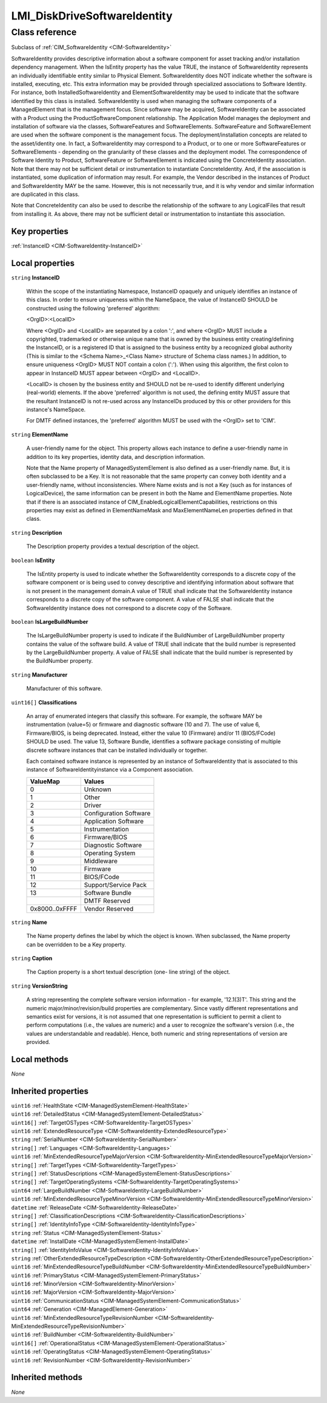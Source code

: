 .. _LMI-DiskDriveSoftwareIdentity:

LMI_DiskDriveSoftwareIdentity
-----------------------------

Class reference
===============
Subclass of :ref:`CIM_SoftwareIdentity <CIM-SoftwareIdentity>`

SoftwareIdentity provides descriptive information about a software component for asset tracking and/or installation dependency management. When the IsEntity property has the value TRUE, the instance of SoftwareIdentity represents an individually identifiable entity similar to Physical Element. SoftwareIdentity does NOT indicate whether the software is installed, executing, etc. This extra information may be provided through specialized associations to Software Identity. For instance, both InstalledSoftwareIdentity and ElementSoftwareIdentity may be used to indicate that the software identified by this class is installed. SoftwareIdentity is used when managing the software components of a ManagedElement that is the management focus. Since software may be acquired, SoftwareIdentity can be associated with a Product using the ProductSoftwareComponent relationship. The Application Model manages the deployment and installation of software via the classes, SoftwareFeatures and SoftwareElements. SoftwareFeature and SoftwareElement are used when the software component is the management focus. The deployment/installation concepts are related to the asset/identity one. In fact, a SoftwareIdentity may correspond to a Product, or to one or more SoftwareFeatures or SoftwareElements - depending on the granularity of these classes and the deployment model. The correspondence of Software Identity to Product, SoftwareFeature or SoftwareElement is indicated using the ConcreteIdentity association. Note that there may not be sufficient detail or instrumentation to instantiate ConcreteIdentity. And, if the association is instantiated, some duplication of information may result. For example, the Vendor described in the instances of Product and SoftwareIdentity MAY be the same. However, this is not necessarily true, and it is why vendor and similar information are duplicated in this class. 

Note that ConcreteIdentity can also be used to describe the relationship of the software to any LogicalFiles that result from installing it. As above, there may not be sufficient detail or instrumentation to instantiate this association.


Key properties
^^^^^^^^^^^^^^

| :ref:`InstanceID <CIM-SoftwareIdentity-InstanceID>`

Local properties
^^^^^^^^^^^^^^^^

.. _LMI-DiskDriveSoftwareIdentity-InstanceID:

``string`` **InstanceID**

    Within the scope of the instantiating Namespace, InstanceID opaquely and uniquely identifies an instance of this class. In order to ensure uniqueness within the NameSpace, the value of InstanceID SHOULD be constructed using the following 'preferred' algorithm: 

    <OrgID>:<LocalID> 

    Where <OrgID> and <LocalID> are separated by a colon ':', and where <OrgID> MUST include a copyrighted, trademarked or otherwise unique name that is owned by the business entity creating/defining the InstanceID, or is a registered ID that is assigned to the business entity by a recognized global authority (This is similar to the <Schema Name>_<Class Name> structure of Schema class names.) In addition, to ensure uniqueness <OrgID> MUST NOT contain a colon (':'). When using this algorithm, the first colon to appear in InstanceID MUST appear between <OrgID> and <LocalID>. 

    <LocalID> is chosen by the business entity and SHOULD not be re-used to identify different underlying (real-world) elements. If the above 'preferred' algorithm is not used, the defining entity MUST assure that the resultant InstanceID is not re-used across any InstanceIDs produced by this or other providers for this instance's NameSpace. 

    For DMTF defined instances, the 'preferred' algorithm MUST be used with the <OrgID> set to 'CIM'.

    
.. _LMI-DiskDriveSoftwareIdentity-ElementName:

``string`` **ElementName**

    A user-friendly name for the object. This property allows each instance to define a user-friendly name in addition to its key properties, identity data, and description information. 

    Note that the Name property of ManagedSystemElement is also defined as a user-friendly name. But, it is often subclassed to be a Key. It is not reasonable that the same property can convey both identity and a user-friendly name, without inconsistencies. Where Name exists and is not a Key (such as for instances of LogicalDevice), the same information can be present in both the Name and ElementName properties. Note that if there is an associated instance of CIM_EnabledLogicalElementCapabilities, restrictions on this properties may exist as defined in ElementNameMask and MaxElementNameLen properties defined in that class.

    
.. _LMI-DiskDriveSoftwareIdentity-Description:

``string`` **Description**

    The Description property provides a textual description of the object.

    
.. _LMI-DiskDriveSoftwareIdentity-IsEntity:

``boolean`` **IsEntity**

    The IsEntity property is used to indicate whether the SoftwareIdentity corresponds to a discrete copy of the software component or is being used to convey descriptive and identifying information about software that is not present in the management domain.A value of TRUE shall indicate that the SoftwareIdentity instance corresponds to a discrete copy of the software component. A value of FALSE shall indicate that the SoftwareIdentity instance does not correspond to a discrete copy of the Software.

    
.. _LMI-DiskDriveSoftwareIdentity-IsLargeBuildNumber:

``boolean`` **IsLargeBuildNumber**

    The IsLargeBuildNumber property is used to indicate if the BuildNumber of LargeBuildNumber property contains the value of the software build. A value of TRUE shall indicate that the build number is represented by the LargeBuildNumber property. A value of FALSE shall indicate that the build number is represented by the BuildNumber property.

    
.. _LMI-DiskDriveSoftwareIdentity-Manufacturer:

``string`` **Manufacturer**

    Manufacturer of this software.

    
.. _LMI-DiskDriveSoftwareIdentity-Classifications:

``uint16[]`` **Classifications**

    An array of enumerated integers that classify this software. For example, the software MAY be instrumentation (value=5) or firmware and diagnostic software (10 and 7). The use of value 6, Firmware/BIOS, is being deprecated. Instead, either the value 10 (Firmware) and/or 11 (BIOS/FCode) SHOULD be used. The value 13, Software Bundle, identifies a software package consisting of multiple discrete software instances that can be installed individually or together.

    Each contained software instance is represented by an instance of SoftwareIdentity that is associated to this instance of SoftwareIdentityinstance via a Component association.

    
    ============== ======================
    ValueMap       Values                
    ============== ======================
    0              Unknown               
    1              Other                 
    2              Driver                
    3              Configuration Software
    4              Application Software  
    5              Instrumentation       
    6              Firmware/BIOS         
    7              Diagnostic Software   
    8              Operating System      
    9              Middleware            
    10             Firmware              
    11             BIOS/FCode            
    12             Support/Service Pack  
    13             Software Bundle       
    ..             DMTF Reserved         
    0x8000..0xFFFF Vendor Reserved       
    ============== ======================
    
.. _LMI-DiskDriveSoftwareIdentity-Name:

``string`` **Name**

    The Name property defines the label by which the object is known. When subclassed, the Name property can be overridden to be a Key property.

    
.. _LMI-DiskDriveSoftwareIdentity-Caption:

``string`` **Caption**

    The Caption property is a short textual description (one- line string) of the object.

    
.. _LMI-DiskDriveSoftwareIdentity-VersionString:

``string`` **VersionString**

    A string representing the complete software version information - for example, '12.1(3)T'. This string and the numeric major/minor/revision/build properties are complementary. Since vastly different representations and semantics exist for versions, it is not assumed that one representation is sufficient to permit a client to perform computations (i.e., the values are numeric) and a user to recognize the software's version (i.e., the values are understandable and readable). Hence, both numeric and string representations of version are provided.

    

Local methods
^^^^^^^^^^^^^

*None*

Inherited properties
^^^^^^^^^^^^^^^^^^^^

| ``uint16`` :ref:`HealthState <CIM-ManagedSystemElement-HealthState>`
| ``uint16`` :ref:`DetailedStatus <CIM-ManagedSystemElement-DetailedStatus>`
| ``uint16[]`` :ref:`TargetOSTypes <CIM-SoftwareIdentity-TargetOSTypes>`
| ``uint16`` :ref:`ExtendedResourceType <CIM-SoftwareIdentity-ExtendedResourceType>`
| ``string`` :ref:`SerialNumber <CIM-SoftwareIdentity-SerialNumber>`
| ``string[]`` :ref:`Languages <CIM-SoftwareIdentity-Languages>`
| ``uint16`` :ref:`MinExtendedResourceTypeMajorVersion <CIM-SoftwareIdentity-MinExtendedResourceTypeMajorVersion>`
| ``string[]`` :ref:`TargetTypes <CIM-SoftwareIdentity-TargetTypes>`
| ``string[]`` :ref:`StatusDescriptions <CIM-ManagedSystemElement-StatusDescriptions>`
| ``string[]`` :ref:`TargetOperatingSystems <CIM-SoftwareIdentity-TargetOperatingSystems>`
| ``uint64`` :ref:`LargeBuildNumber <CIM-SoftwareIdentity-LargeBuildNumber>`
| ``uint16`` :ref:`MinExtendedResourceTypeMinorVersion <CIM-SoftwareIdentity-MinExtendedResourceTypeMinorVersion>`
| ``datetime`` :ref:`ReleaseDate <CIM-SoftwareIdentity-ReleaseDate>`
| ``string[]`` :ref:`ClassificationDescriptions <CIM-SoftwareIdentity-ClassificationDescriptions>`
| ``string[]`` :ref:`IdentityInfoType <CIM-SoftwareIdentity-IdentityInfoType>`
| ``string`` :ref:`Status <CIM-ManagedSystemElement-Status>`
| ``datetime`` :ref:`InstallDate <CIM-ManagedSystemElement-InstallDate>`
| ``string[]`` :ref:`IdentityInfoValue <CIM-SoftwareIdentity-IdentityInfoValue>`
| ``string`` :ref:`OtherExtendedResourceTypeDescription <CIM-SoftwareIdentity-OtherExtendedResourceTypeDescription>`
| ``uint16`` :ref:`MinExtendedResourceTypeBuildNumber <CIM-SoftwareIdentity-MinExtendedResourceTypeBuildNumber>`
| ``uint16`` :ref:`PrimaryStatus <CIM-ManagedSystemElement-PrimaryStatus>`
| ``uint16`` :ref:`MinorVersion <CIM-SoftwareIdentity-MinorVersion>`
| ``uint16`` :ref:`MajorVersion <CIM-SoftwareIdentity-MajorVersion>`
| ``uint16`` :ref:`CommunicationStatus <CIM-ManagedSystemElement-CommunicationStatus>`
| ``uint64`` :ref:`Generation <CIM-ManagedElement-Generation>`
| ``uint16`` :ref:`MinExtendedResourceTypeRevisionNumber <CIM-SoftwareIdentity-MinExtendedResourceTypeRevisionNumber>`
| ``uint16`` :ref:`BuildNumber <CIM-SoftwareIdentity-BuildNumber>`
| ``uint16[]`` :ref:`OperationalStatus <CIM-ManagedSystemElement-OperationalStatus>`
| ``uint16`` :ref:`OperatingStatus <CIM-ManagedSystemElement-OperatingStatus>`
| ``uint16`` :ref:`RevisionNumber <CIM-SoftwareIdentity-RevisionNumber>`

Inherited methods
^^^^^^^^^^^^^^^^^

*None*

